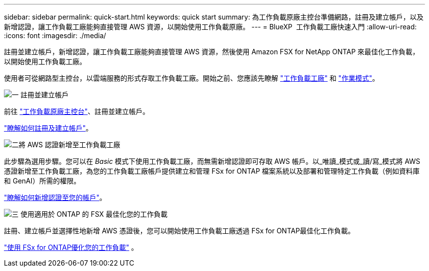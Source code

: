 ---
sidebar: sidebar 
permalink: quick-start.html 
keywords: quick start 
summary: 為工作負載原廠主控台準備網路，註冊及建立帳戶，以及新增認證，讓工作負載工廠能夠直接管理 AWS 資源，以開始使用工作負載原廠。 
---
= BlueXP  工作負載工廠快速入門
:allow-uri-read: 
:icons: font
:imagesdir: ./media/


[role="lead"]
註冊並建立帳戶，新增認證，讓工作負載工廠能夠直接管理 AWS 資源，然後使用 Amazon FSX for NetApp ONTAP 來最佳化工作負載，以開始使用工作負載工廠。

使用者可從網路型主控台，以雲端服務的形式存取工作負載工廠。開始之前、您應該先瞭解 link:workload-factory-overview.html["工作負載工廠"] 和 link:operational-modes.html["作業模式"]。

.image:https://raw.githubusercontent.com/NetAppDocs/common/main/media/number-1.png["一"] 註冊並建立帳戶
[role="quick-margin-para"]
前往 https://console.workloads.netapp.com["工作負載原廠主控台"^]、註冊並建立帳戶。

[role="quick-margin-para"]
link:sign-up-saas.html["瞭解如何註冊及建立帳戶"]。

.image:https://raw.githubusercontent.com/NetAppDocs/common/main/media/number-2.png["二"]將 AWS 認證新增至工作負載工廠
[role="quick-margin-para"]
此步驟為選用步驟。您可以在 _Basic_ 模式下使用工作負載工廠，而無需新增認證即可存取 AWS 帳戶。以_唯讀_模式或_讀/寫_模式將 AWS 憑證新增至工作負載工廠，為您的工作負載工廠帳戶提供建立和管理 FSx for ONTAP 檔案系統以及部署和管理特定工作負載（例如資料庫和 GenAI）所需的權限。

[role="quick-margin-para"]
link:add-credentials.html["瞭解如何新增認證至您的帳戶"]。

.image:https://raw.githubusercontent.com/NetAppDocs/common/main/media/number-3.png["三"] 使用適用於 ONTAP 的 FSX 最佳化您的工作負載
[role="quick-margin-para"]
註冊、建立帳戶並選擇性地新增 AWS 憑證後，您可以開始使用工作負載工廠透過 FSx for ONTAP最佳化工作負載。

[role="quick-margin-para"]
link:whats-next.html["使用 FSx for ONTAP優化您的工作負載"] 。
